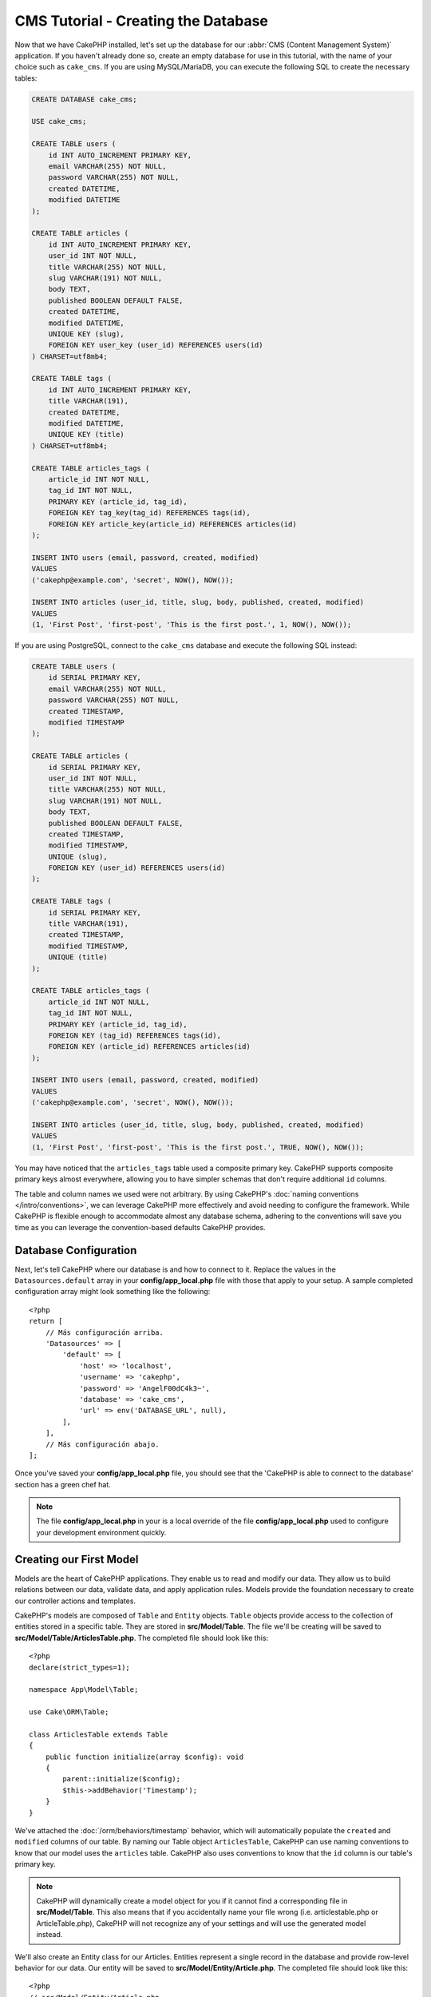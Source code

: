 CMS Tutorial - Creating the Database
####################################

Now that we have CakePHP installed, let's set up the database for our :abbr:`CMS
(Content Management System)` application. If you haven't already done so, create
an empty database for use in this tutorial, with the name of your choice such as
``cake_cms``.
If you are using MySQL/MariaDB, you can execute the following SQL to create the
necessary tables:

.. code-block:: SQL

    CREATE DATABASE cake_cms;

    USE cake_cms;

    CREATE TABLE users (
        id INT AUTO_INCREMENT PRIMARY KEY,
        email VARCHAR(255) NOT NULL,
        password VARCHAR(255) NOT NULL,
        created DATETIME,
        modified DATETIME
    );

    CREATE TABLE articles (
        id INT AUTO_INCREMENT PRIMARY KEY,
        user_id INT NOT NULL,
        title VARCHAR(255) NOT NULL,
        slug VARCHAR(191) NOT NULL,
        body TEXT,
        published BOOLEAN DEFAULT FALSE,
        created DATETIME,
        modified DATETIME,
        UNIQUE KEY (slug),
        FOREIGN KEY user_key (user_id) REFERENCES users(id)
    ) CHARSET=utf8mb4;

    CREATE TABLE tags (
        id INT AUTO_INCREMENT PRIMARY KEY,
        title VARCHAR(191),
        created DATETIME,
        modified DATETIME,
        UNIQUE KEY (title)
    ) CHARSET=utf8mb4;

    CREATE TABLE articles_tags (
        article_id INT NOT NULL,
        tag_id INT NOT NULL,
        PRIMARY KEY (article_id, tag_id),
        FOREIGN KEY tag_key(tag_id) REFERENCES tags(id),
        FOREIGN KEY article_key(article_id) REFERENCES articles(id)
    );

    INSERT INTO users (email, password, created, modified)
    VALUES
    ('cakephp@example.com', 'secret', NOW(), NOW());

    INSERT INTO articles (user_id, title, slug, body, published, created, modified)
    VALUES
    (1, 'First Post', 'first-post', 'This is the first post.', 1, NOW(), NOW());

If you are using PostgreSQL, connect to the ``cake_cms`` database and execute the
following SQL instead:

.. code-block:: SQL

    CREATE TABLE users (
        id SERIAL PRIMARY KEY,
        email VARCHAR(255) NOT NULL,
        password VARCHAR(255) NOT NULL,
        created TIMESTAMP,
        modified TIMESTAMP
    );

    CREATE TABLE articles (
        id SERIAL PRIMARY KEY,
        user_id INT NOT NULL,
        title VARCHAR(255) NOT NULL,
        slug VARCHAR(191) NOT NULL,
        body TEXT,
        published BOOLEAN DEFAULT FALSE,
        created TIMESTAMP,
        modified TIMESTAMP,
        UNIQUE (slug),
        FOREIGN KEY (user_id) REFERENCES users(id)
    );

    CREATE TABLE tags (
        id SERIAL PRIMARY KEY,
        title VARCHAR(191),
        created TIMESTAMP,
        modified TIMESTAMP,
        UNIQUE (title)
    );

    CREATE TABLE articles_tags (
        article_id INT NOT NULL,
        tag_id INT NOT NULL,
        PRIMARY KEY (article_id, tag_id),
        FOREIGN KEY (tag_id) REFERENCES tags(id),
        FOREIGN KEY (article_id) REFERENCES articles(id)
    );

    INSERT INTO users (email, password, created, modified)
    VALUES
    ('cakephp@example.com', 'secret', NOW(), NOW());

    INSERT INTO articles (user_id, title, slug, body, published, created, modified)
    VALUES
    (1, 'First Post', 'first-post', 'This is the first post.', TRUE, NOW(), NOW());


You may have noticed that the ``articles_tags`` table used a composite primary
key. CakePHP supports composite primary keys almost everywhere, allowing you to
have simpler schemas that don't require additional ``id`` columns.

The table and column names we used were not arbitrary. By using CakePHP's
:doc:`naming conventions </intro/conventions>`, we can leverage CakePHP more
effectively and avoid needing to configure the framework. While CakePHP is
flexible enough to accommodate almost any database schema, adhering to the
conventions will save you time as you can leverage the convention-based defaults
CakePHP provides.

Database Configuration
======================

Next, let's tell CakePHP where our database is and how to connect to it. Replace
the values in the ``Datasources.default`` array in your **config/app_local.php** file
with those that apply to your setup. A sample completed configuration array
might look something like the following::

    <?php
    return [
        // Más configuración arriba.
        'Datasources' => [
            'default' => [
                'host' => 'localhost',
                'username' => 'cakephp',
                'password' => 'AngelF00dC4k3~',
                'database' => 'cake_cms',
                'url' => env('DATABASE_URL', null),
            ],
        ],
        // Más configuración abajo.
    ];

Once you've saved your **config/app_local.php** file, you should see that the 'CakePHP is
able to connect to the database' section has a green chef hat.

.. note::

    The file **config/app_local.php** in your is a local override of the file **config/app_local.php**
    used to configure your development environment quickly.

Creating our First Model
========================

Models are the heart of CakePHP applications. They enable us to read and
modify our data. They allow us to build relations between our data, validate
data, and apply application rules. Models provide the foundation necessary to
create our controller actions and templates.

CakePHP's models are composed of ``Table`` and ``Entity`` objects. ``Table``
objects provide access to the collection of entities stored in a specific table.
They are stored in **src/Model/Table**. The file we'll be creating will be saved
to **src/Model/Table/ArticlesTable.php**. The completed file should look like
this::

    <?php
    declare(strict_types=1);

    namespace App\Model\Table;

    use Cake\ORM\Table;

    class ArticlesTable extends Table
    {
        public function initialize(array $config): void
        {
            parent::initialize($config);
            $this->addBehavior('Timestamp');
        }
    }

We've attached the :doc:`/orm/behaviors/timestamp` behavior, which will
automatically populate the ``created`` and ``modified`` columns of our table.
By naming our Table object ``ArticlesTable``, CakePHP can use naming conventions
to know that our model uses the ``articles`` table. CakePHP also uses
conventions to know that the ``id`` column is our table's primary key.

.. note::

    CakePHP will dynamically create a model object for you if it
    cannot find a corresponding file in **src/Model/Table**. This also means
    that if you accidentally name your file wrong (i.e. articlestable.php or
    ArticleTable.php), CakePHP will not recognize any of your settings and will
    use the generated model instead.

We'll also create an Entity class for our Articles. Entities represent a single
record in the database and provide row-level behavior for our data. Our entity
will be saved to **src/Model/Entity/Article.php**. The completed file should
look like this::

    <?php
    // src/Model/Entity/Article.php
    namespace App\Model\Entity;

    use Cake\ORM\Entity;

    class Article extends Entity
    {
        protected array $_accessible = [
            'title' => true,
            'body' => true,
            'published' => true,
            'created' => true,
            'modified' => true,
            'users' => true,
        ];
    }

Right now, our entity is quite slim; we've only set up the ``_accessible``
property, which controls how properties can be modified by
:ref:`entities-mass-assignment`.

We can't do much with our models yet. Next, we'll create our first
:doc:`Controller and Template </tutorials-and-examples/cms/articles-controller>` to allow us to interact
with our model.

